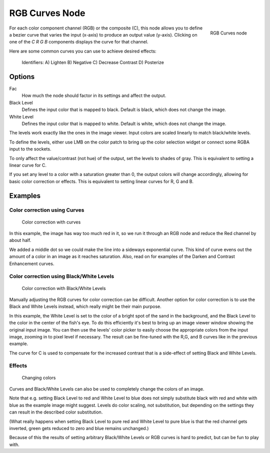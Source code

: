 
***************
RGB Curves Node
***************

.. figure:: /images/Tutorials-NTR-ComRGBCurves.jpg
   :align: right
   :width: 150px

   RGB Curves node


For each color component channel (RGB) or the composite (C),
this node allows you to define a bezier curve that varies the input (x-axis) to produce an output value (y-axis).
Clicking on one of the *C R G B* components displays the curve for that channel.

.. seealso::

   - Read more about using the :ref:`Curve Widget <curve-widget>`.

Here are some common curves you can use to achieve desired effects:


.. figure:: /images/Compositing-Common_RGB_Node_Uses.jpg

   Identifiers: A) Lighten B) Negative C) Decrease Contrast D) Posterize


Options
=======

Fac
   How much the node should factor in its settings and affect the output.
Black Level
   Defines the input color that is mapped to black. Default is black, which does not change the image.
White Level
   Defines the input color that is mapped to white. Default is white, which does not change the image.

The levels work exactly like the ones in the image viewer.
Input colors are scaled linearly to match black/white levels.

To define the levels, either use LMB on the color patch to bring up the color selection widget
or connect some RGBA input to the sockets.

To only affect the value/contrast (not hue) of the output, set the levels to shades of gray.
This is equivalent to setting a linear curve for C.

If you set any level to a color with a saturation greater than 0,
the output colors will change accordingly, allowing for basic color correction or effects.
This is equivalent to setting linear curves for R, G and B.


Examples
========

Color correction using Curves
-----------------------------

.. figure:: /images/Compo-Color-RGB.jpg
   :width: 320px

   Color correction with curves


In this example, the image has way too much red in it,
so we run it through an RGB node and reduce the Red channel by about half.

We added a middle dot so we could make the line into a sideways exponential curve.
This kind of curve evens out the amount of a color in an image as it reaches saturation. Also,
read on for examples of the Darken and Contrast Enhancement curves.


Color correction using Black/White Levels
-----------------------------------------

.. figure:: /images/Nodes-Curves-example-colorcorrection-levels.jpg
   :width: 320px

   Color correction with Black/White Levels


Manually adjusting the RGB curves for color correction can be difficult.
Another option for color correction is to use the Black and White Levels instead,
which really might be their main purpose.

In this example,
the White Level is set to the color of a bright spot of the sand in the background,
and the Black Level to the color in the center of the fish's eye. To do this efficiently it's
best to bring up an image viewer window showing the original input image. You can then use the
levels' color picker to easily choose the appropriate colors from the input image,
zooming in to pixel level if necessary. The result can be fine-tuned with the R,G,
and B curves like in the previous example.

The curve for C is used to compensate for the increased contrast that is a side-effect of
setting Black and White Levels.


Effects
-------

.. figure:: /images/Nodes-RGBCurve-Ex.jpg
   :width: 320px

   Changing colors


Curves and Black/White Levels can also be used to completely change the colors of an image.

Note that e.g. setting Black Level to red and White Level to blue does not simply substitute
black with red and white with blue as the example image might suggest.
Levels do color scaling, not substitution,
but depending on the settings they can result in the described color substitution.

(What really happens when setting Black Level to pure red and White Level to pure blue
is that the red channel gets inverted, green gets reduced to zero and blue remains unchanged.)

Because of this the results of setting arbitrary Black/White Levels or RGB curves is hard to
predict, but can be fun to play with.
